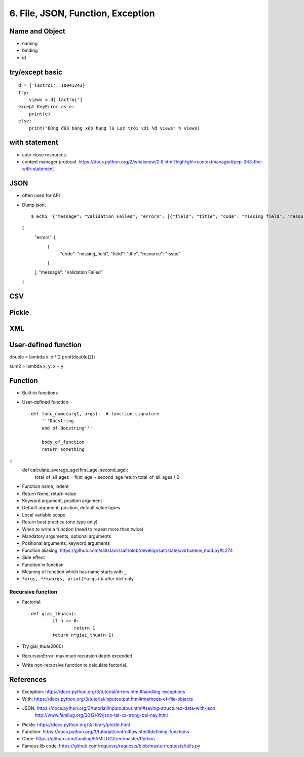 6. File, JSON, Function, Exception
==================================

Name and Object
---------------

- naming
- binding
- id

try/except basic
----------------

::

  d = {'lactroi': 10041243}
  try:
      views = d['lactroi']
  except KeyError as e:
      print(e)
  else:
      print("Đứng đầu bảng xếp hạng là Lạc trôi với %d views" % views)

with statement
--------------

- auto close resources.
- context manager protocol.
  https://docs.python.org/2/whatsnew/2.6.html?highlight=contextmanager#pep-343-the-with-statement

JSON
----

- often used for API
- Dump json::

  $ echo '{"message": "Validation Failed", "errors": [{"field": "title", "code": "missing_field", "resource": "Issue"}]}' | python -m json.tool
  {
      "errors": [
          {
              "code": "missing_field",
              "field": "title",
              "resource": "Issue"
          }
      ],
      "message": "Validation Failed"
  }


CSV
---

Pickle
------

XML
---

User-defined function
---------------------

double = lambda x: x * 2
print(double(2))

sum2 = lambda x, y: x + y

Function
--------

- Built-in functions
- User-defined function::

    def func_name(arg1, args):  # function signature
        '''Docstring
        end of docstring'''

        body_of_function
        return something

::
    def calculate_average_age(first_age, second_age):
        total_of_all_ages = first_age + second_age
        return total_of_all_ages / 2

- Function name, indent
- Return None, return value
- Keyword argument, position argument
- Default argument, position, default value types
- Local variable scope
- Return best practice (one type only)
- When to write a function (need to repeat more than twice)
- Mandatory arguments, optional arguments
- Positional arguments, keyword arguments
- Function aliasing: https://github.com/saltstack/salt/blob/develop/salt/states/virtualenv_mod.py#L274
- Side effect
- Function in function
- Meaning of function which has name starts with ``_``
- ``*args, **kwargs, print(*args)``  # after dict only

Recursive function
^^^^^^^^^^^^^^^^^^
- Factorial::

	def giai_thua(n):
		if n == 0:
			return 1
		return n*giai_thua(n-1)

- Try giai_thua(2000)
- RecursionError: maximum recursion depth exceeded
- Write non-recursive function to calculate factorial.

References
----------

- Exception: https://docs.python.org/3/tutorial/errors.html#handling-exceptions
- With: https://docs.python.org/3/tutorial/inputoutput.html#methods-of-file-objects
- JSON: https://docs.python.org/3/tutorial/inputoutput.html#saving-structured-data-with-json
   http://www.familug.org/2012/09/json-tat-ca-trong-bai-nay.html
- Pickle: https://docs.python.org/3/library/pickle.html
- Function: https://docs.python.org/3/tutorial/controlflow.html#defining-functions
- Code: https://github.com/familug/FAMILUG/tree/master/Python
- Famous lib code: https://github.com/requests/requests/blob/master/requests/utils.py
